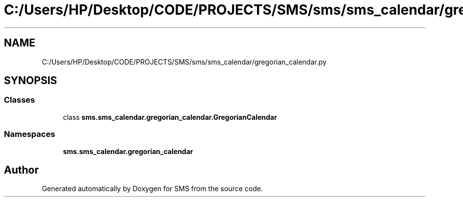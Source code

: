 .TH "C:/Users/HP/Desktop/CODE/PROJECTS/SMS/sms/sms_calendar/gregorian_calendar.py" 3 "Sat Dec 28 2019" "Version 1.2.0" "SMS" \" -*- nroff -*-
.ad l
.nh
.SH NAME
C:/Users/HP/Desktop/CODE/PROJECTS/SMS/sms/sms_calendar/gregorian_calendar.py
.SH SYNOPSIS
.br
.PP
.SS "Classes"

.in +1c
.ti -1c
.RI "class \fBsms\&.sms_calendar\&.gregorian_calendar\&.GregorianCalendar\fP"
.br
.in -1c
.SS "Namespaces"

.in +1c
.ti -1c
.RI " \fBsms\&.sms_calendar\&.gregorian_calendar\fP"
.br
.in -1c
.SH "Author"
.PP 
Generated automatically by Doxygen for SMS from the source code\&.
